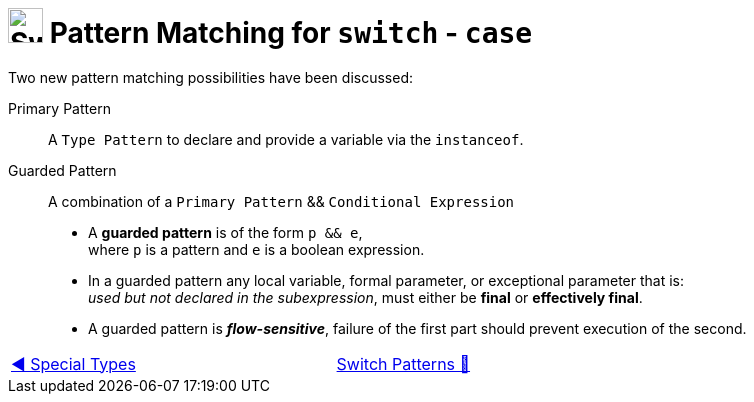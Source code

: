 = image:../../../images/Switch.png[Switch, 35, 35] Pattern Matching  for `switch` - `case`
:icons: font

Two new pattern matching possibilities have been discussed:

Primary Pattern:: A `Type Pattern` to declare and provide a variable via the `instanceof`.

Guarded Pattern:: A combination of a `Primary Pattern` && `Conditional Expression`
* A *guarded pattern* is of the form `p && e`, +
    where `p` is a pattern and `e` is a boolean expression.
* In a guarded pattern any local variable, formal parameter, or exceptional parameter that is: +
    _used but not declared in the subexpression_, must either be *final* or *effectively final*.
* A guarded pattern is *_flow-sensitive_*, failure of the first part should prevent execution of the second.

[caption=" ", .center, cols="<40%, ^20%, >40%", width=95%, grid=none, frame=none]
|===
| link:04_SpecialTypes.adoc[◀️ Special Types]
| link:00_SwitchCasePatternMatching.adoc[Switch Patterns 🔼]
| {nbsp}
|===
